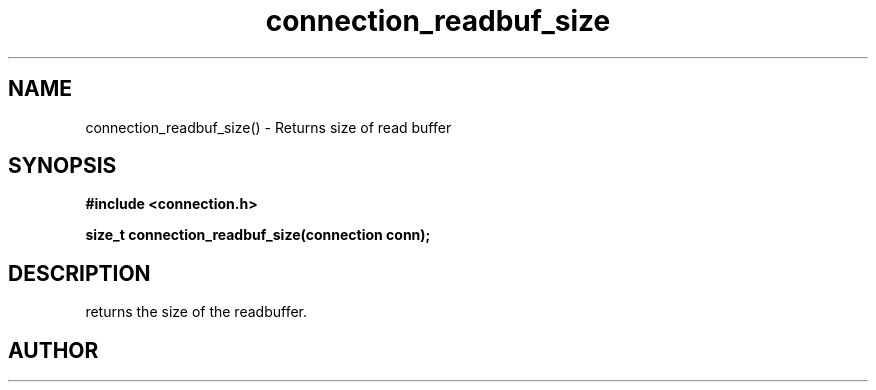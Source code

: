 .TH connection_readbuf_size 3 2016-01-30 "" "The Meta C Library"
.SH NAME
connection_readbuf_size() \- Returns size of read buffer
.SH SYNOPSIS
.B #include <connection.h>
.sp
.BI "size_t connection_readbuf_size(connection conn);

.SH DESCRIPTION
.Nm
returns the size of the readbuffer.
.SH AUTHOR
.An B. Augestad, bjorn.augestad@gmail.com
